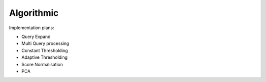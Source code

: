 Algorithmic
~~~~~~~~~~~~~~~~~~~~~~~~~~~~~~~~~~~~~~~

Implementation plans:

* Query Expand
* Multi Query processing
* Constant Thresholding
* Adaptive Thresholding
* Score Normalisation
* PCA
